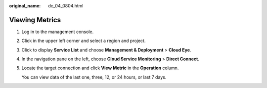 :original_name: dc_04_0804.html

.. _dc_04_0804:

Viewing Metrics
===============

#. Log in to the management console.

#. Click |image1| in the upper left corner and select a region and project.

#. Click |image2| to display **Service List** and choose **Management & Deployment** > **Cloud Eye**.

#. In the navigation pane on the left, choose **Cloud Service Monitoring** > **Direct Connect**.

#. Locate the target connection and click **View Metric** in the **Operation** column.

   You can view data of the last one, three, 12, or 24 hours, or last 7 days.

.. |image1| image:: /_static/images/en-us_image_0000001187260408.png
.. |image2| image:: /_static/images/en-us_image_0000001355548341.png
